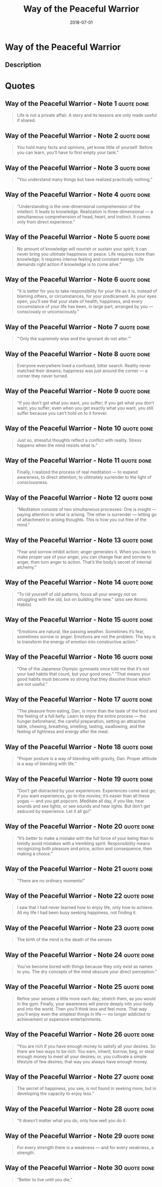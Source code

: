 :PROPERTIES:
:ID:       acff7704-6f4f-4d58-b8b9-dfa06e0e7d33
:END:
#+title: Way of the Peaceful Warrior
#+filetags: :philosophy:biography:spirituality:book:
#+date: 2018-07-01

* Way of the Peaceful Warrior
  :PROPERTIES:
  :FINISHED: 2018-07
  :END:
** Description

* Quotes
** Way of the Peaceful Warrior - Note 1                                        :quote:done:
#+begin_quote
Life is not a private affair. A story and its lessons are only made useful if shared.
#+end_quote

** Way of the Peaceful Warrior - Note 2                                        :quote:done:
#+begin_quote
You hold many facts and opinions, yet know little of yourself. Before you can learn, you’ll have to first empty your tank.”
#+end_quote

** Way of the Peaceful Warrior - Note 3                                        :quote:done:
#+begin_quote
“You understand many things but have realized practically nothing.”
#+end_quote

** Way of the Peaceful Warrior - Note 4                                        :quote:done:
#+begin_quote
“Understanding is the one-dimensional comprehension of the intellect. It leads to knowledge. Realization is three-dimensional — a simultaneous comprehension of head, heart, and instinct. It comes only from direct experience.”
#+end_quote

** Way of the Peaceful Warrior - Note 5                                        :quote:done:
#+begin_quote
No amount of knowledge will nourish or sustain your spirit; it can never bring you ultimate happiness or peace. Life requires more than knowledge; it requires intense feeling and constant energy. Life demands right action if knowledge is to come alive.”
#+end_quote

** Way of the Peaceful Warrior - Note 6                                        :quote:done:
#+begin_quote
“It is better for you to take responsibility for your life as it is, instead of blaming others, or circumstances, for your predicament. As your eyes open, you’ll see that your state of health, happiness, and every circumstance of your life has been, in large part, arranged by you — consciously or unconsciously.”
#+end_quote

** Way of the Peaceful Warrior - Note 7                                        :quote:done:
#+begin_quote
“‘Only the supremely wise and the ignorant do not alter.’”
#+end_quote

** Way of the Peaceful Warrior - Note 8                                        :quote:done:
#+begin_quote
Everyone everywhere lived a confused, bitter search. Reality never matched their dreams; happiness was just around the corner — a corner they never turned.
#+end_quote

** Way of the Peaceful Warrior - Note 9                                        :quote:done:
#+begin_quote
“If you don’t get what you want, you suffer; if you get what you don’t want, you suffer; even when you get exactly what you want, you still suffer because you can’t hold on to it forever.
#+end_quote

** Way of the Peaceful Warrior - Note 10                                       :quote:done:
#+begin_quote
Just so, stressful thoughts reflect a conflict with reality. Stress happens when the mind resists what is.”
#+end_quote

** Way of the Peaceful Warrior - Note 11                                       :quote:done:
#+begin_quote
Finally, I realized the process of real meditation — to expand awareness, to direct attention, to ultimately surrender to the light of consciousness.
#+end_quote

** Way of the Peaceful Warrior - Note 12                                       :quote:done:
#+begin_quote
“Meditation consists of two simultaneous processes: One is insight — paying attention to what is arising. The other is surrender — letting go of attachment to arising thoughts. This is how you cut free of the mind.”
#+end_quote

** Way of the Peaceful Warrior - Note 13                                       :quote:done:
#+begin_quote
“Fear and sorrow inhibit action; anger generates it. When you learn to make proper use of your anger, you can change fear and sorrow to anger, then turn anger to action. That’s the body’s secret of internal alchemy.”
#+end_quote

** Way of the Peaceful Warrior - Note 14                                       :quote:done:
#+begin_quote
“To rid yourself of old patterns, focus all your energy not on struggling with the old, but on building the new.” (also see Atomic Habits)
#+end_quote

** Way of the Peaceful Warrior - Note 15                                       :quote:done:
#+begin_quote
“Emotions are natural, like passing weather. Sometimes it’s fear, sometimes sorrow or anger. Emotions are not the problem. The key is to transform the energy of emotion into constructive action.”
#+end_quote

** Way of the Peaceful Warrior - Note 16                                       :quote:done:
#+begin_quote
“One of the Japanese Olympic gymnasts once told me that it’s not your bad habits that count, but your good ones.” “That means your good habits must become so strong that they dissolve those which are not useful.”
#+end_quote

** Way of the Peaceful Warrior - Note 17                                       :quote:done:
#+begin_quote
“The pleasure from eating, Dan, is more than the taste of the food and the feeling of a full belly. Learn to enjoy the entire process — the hunger beforehand, the careful preparation, setting an attractive table, chewing, breathing, smelling, tasting, swallowing, and the feeling of lightness and energy after the meal.
#+end_quote

** Way of the Peaceful Warrior - Note 18                                       :quote:done:
#+begin_quote
“Proper posture is a way of blending with gravity, Dan. Proper attitude is a way of blending with life.”
#+end_quote

** Way of the Peaceful Warrior - Note 19                                       :quote:done:
#+begin_quote
“Don’t get distracted by your experiences. Experiences come and go; if you want experiences, go to the movies; it’s easier than all these yogas — and you get popcorn. Meditate all day, if you like; hear sounds and see lights, or see sounds and hear lights. But don’t get seduced by experience. Let it all go!”
#+end_quote

** Way of the Peaceful Warrior - Note 20                                       :quote:done:
#+begin_quote
“It’s better to make a mistake with the full force of your being than to timidly avoid mistakes with a trembling spirit. Responsibility means recognizing both pleasure and price, action and consequence, then making a choice.”
#+end_quote

** Way of the Peaceful Warrior - Note 21                                       :quote:done:
#+begin_quote
“There are no ordinary moments!”
#+end_quote

** Way of the Peaceful Warrior - Note 22                                       :quote:done:
#+begin_quote
I saw that I had never learned how to enjoy life, only how to achieve. All my life I had been busy seeking happiness, not finding it.
#+end_quote

** Way of the Peaceful Warrior - Note 23                                       :quote:done:
#+begin_quote
The birth of the mind is the death of the senses
#+end_quote

** Way of the Peaceful Warrior - Note 24                                       :quote:done:
#+begin_quote
You’ve become bored with things because they only exist as names to you. The dry concepts of the mind obscure your direct perception.”
#+end_quote

** Way of the Peaceful Warrior - Note 25                                       :quote:done:
#+begin_quote
Refine your senses a little more each day; stretch them, as you would in the gym. Finally, your awareness will pierce deeply into your body and into the world. Then you’ll think less and feel more. That way you’ll enjoy even the simplest things in life — no longer addicted to achievement or expensive entertainments.
#+end_quote

** Way of the Peaceful Warrior - Note 26                                       :quote:done:
#+begin_quote
“You are rich if you have enough money to satisfy all your desires. So there are two ways to be rich: You earn, inherit, borrow, beg, or steal enough money to meet all your desires; or, you cultivate a simple lifestyle of few desires; that way you always have enough money.
#+end_quote

** Way of the Peaceful Warrior - Note 27                                       :quote:done:
#+begin_quote
The secret of happiness, you see, is not found in seeking more, but in developing the capacity to enjoy less.”
#+end_quote

** Way of the Peaceful Warrior - Note 28                                       :quote:done:
#+begin_quote
“It doesn’t matter what you do, only how well you do it.
#+end_quote

** Way of the Peaceful Warrior - Note 29                                       :quote:done:
#+begin_quote
For every strength there is a weakness — and for every weakness, a strength.
#+end_quote

** Way of the Peaceful Warrior - Note 30                                       :quote:done:
#+begin_quote
“Better to live until you die,”
#+end_quote

** Way of the Peaceful Warrior - Note 31                                       :quote:done:
#+begin_quote
“So remember, Dan, embody what you teach, and teach only what you have embodied.”
#+end_quote

** Way of the Peaceful Warrior - Note 32                                       :quote:done:
#+begin_quote
“Enlightenment is not an attainment, Dan; it is a Realization. And when you wake up, everything changes and nothing changes. If a blind man realizes that he can see, has the world changed?”
#+end_quote

** Way of the Peaceful Warrior - Note 33                                       :quote:done:
#+begin_quote
There is no need to search; achievement leads to nowhere. It makes no difference at all, so just be happy now!
#+end_quote

** Way of the Peaceful Warrior - Note 34                                       :quote:done:
#+begin_quote
Open your eyes and see that you are far more than you imagine. You are the world, you are the universe; you are yourself and everyone else, too!
#+end_quote
